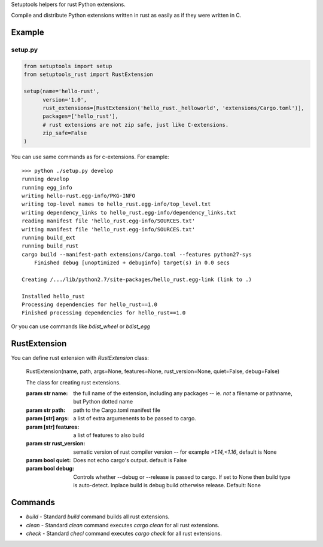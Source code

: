 Setuptools helpers for rust Python extensions.

Compile and distribute Python extensions written in rust as easily as if they were written in C.

Example
-------

setup.py
^^^^^^^^

.. code-block:: python

   from setuptools import setup
   from setuptools_rust import RustExtension

   setup(name='hello-rust',
         version='1.0',
         rust_extensions=[RustExtension('hello_rust._helloworld', 'extensions/Cargo.toml')],
         packages=['hello_rust'],
         # rust extensions are not zip safe, just like C-extensions.
         zip_safe=False
   )


You can use same commands as for c-extensions. For example::

   >>> python ./setup.py develop
   running develop
   running egg_info
   writing hello-rust.egg-info/PKG-INFO
   writing top-level names to hello_rust.egg-info/top_level.txt
   writing dependency_links to hello_rust.egg-info/dependency_links.txt
   reading manifest file 'hello_rust.egg-info/SOURCES.txt'
   writing manifest file 'hello_rust.egg-info/SOURCES.txt'
   running build_ext
   running build_rust
   cargo build --manifest-path extensions/Cargo.toml --features python27-sys
       Finished debug [unoptimized + debuginfo] target(s) in 0.0 secs

   Creating /.../lib/python2.7/site-packages/hello_rust.egg-link (link to .)

   Installed hello_rust
   Processing dependencies for hello_rust==1.0
   Finished processing dependencies for hello_rust==1.0


Or you can use commands like `bdist_wheel` or `bdist_egg`


RustExtension
-------------

You can define rust extension with `RustExtension` class:

   RustExtension(name, path, args=None, features=None, rust_version=None, quiet=False, debug=False)

   The class for creating rust extensions.

   :param str name: the full name of the extension, including any packages -- ie.
                    *not* a filename or pathname, but Python dotted name

   :param str path: path to the Cargo.toml manifest file

   :param [str] args: a list of extra argumenents to be passed to cargo.

   :param [str] features: a list of features to also build

   :param str rust_version: sematic version of rust compiler version -- for example
                            *>1.14,<1.16*, default is None

   :param bool quiet: Does not echo cargo's output. default is False

   :param bool debug: Controls whether --debug or --release is passed to cargo. If set to
                      None then build type is auto-detect. Inplace build is debug build
                      otherwise release. Default: None


Commands
--------

* `build` - Standard `build` command builds all rust extensions.

* `clean` - Standard `clean` command executes `cargo clean` for all rust extensions.

* `check` - Standard `checl` command executes `cargo check` for all rust extensions.
